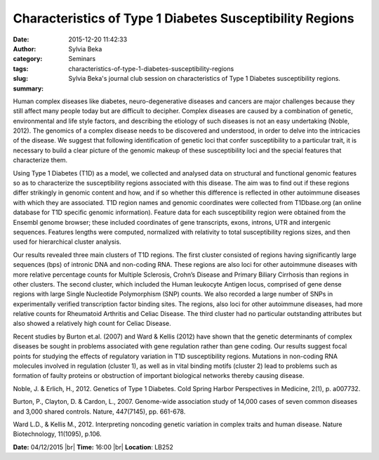 Characteristics of Type 1 Diabetes Susceptibility Regions
#########################################################
:date: 2015-12-20 11:42:33
:author: Sylvia Beka
:category: Seminars
:tags: 
:slug: characteristics-of-type-1-diabetes-susceptibility-regions
:summary: Sylvia Beka's journal club session on characteristics of Type 1 Diabetes susceptibility regions.

Human complex diseases like diabetes, neuro-degenerative diseases and cancers are major challenges because they still affect many people today but are difficult to decipher. Complex diseases are caused by a combination of genetic, environmental and life style factors, and describing the etiology of such diseases is not an easy undertaking (Noble, 2012). The genomics of a complex disease needs to be discovered and understood, in order to delve into the intricacies of the disease. We suggest that following identification of genetic loci that confer susceptibility to a particular trait, it is necessary to build a clear picture of the genomic makeup of these susceptibility loci and the special features that characterize them. 

Using Type 1 Diabetes (T1D) as a model, we collected and analysed data on structural and functional genomic features so as to characterize the susceptibility regions associated with this disease. The aim was to find out if these regions differ strikingly in genomic content and how, and if so whether this difference is reflected in other autoimmune diseases with which they are associated. T1D region names and genomic coordinates were collected from T1Dbase.org (an online database for T1D specific genomic information). Feature data for each susceptibility region were obtained from the Ensembl genome browser; these included coordinates of gene transcripts, exons, introns, UTR and intergenic sequences. Features lengths were computed, normalized with relativity to total susceptibility regions sizes, and then used for hierarchical cluster analysis. 

Our results revealed three main clusters of T1D regions. The first cluster consisted of regions having significantly large sequences (bps) of intronic DNA and non-coding RNA. These regions are also loci for other autoimmune diseases with more relative percentage counts for Multiple Sclerosis, Crohn’s Disease and Primary Biliary Cirrhosis than regions in other clusters. The second cluster, which included the Human leukocyte Antigen locus, comprised of gene dense regions with large Single Nucleotide Polymorphism (SNP) counts. We also recorded a large number of SNPs in experimentally verified transcription factor binding sites. The regions, also loci for other autoimmune diseases, had more relative counts for Rheumatoid Arthritis and Celiac Disease. The third cluster had no particular outstanding attributes but also showed a relatively high count for Celiac Disease. 

Recent studies by Burton et.al. (2007) and Ward & Kellis (2012) have shown that the genetic determinants of complex diseases be sought in problems associated with gene regulation rather than gene coding. Our results suggest focal points for studying the effects of regulatory variation in T1D susceptibility regions. Mutations in non-coding RNA molecules involved in regulation (cluster 1), as well as in vital binding motifs (cluster 2) lead to problems such as formation of faulty proteins or obstruction of important biological networks thereby causing disease. 

Noble, J. & Erlich, H., 2012. Genetics of Type 1 Diabetes. Cold Spring Harbor Perspectives in Medicine, 2(1), p. a007732. 

Burton, P., Clayton, D. & Cardon, L., 2007. Genome-wide association study of 14,000 cases of seven common diseases and 3,000 shared controls. Nature, 447(7145), pp. 661-678. 

Ward L.D., & Kellis M., 2012. Interpreting noncoding genetic variation in complex traits and human disease. Nature Biotechnology, 11(1095), p.106.

**Date:** 04/12/2015 |br|
**Time:** 16:00 |br|
**Location**: LB252

.. |br| raw:: html

    <br />

